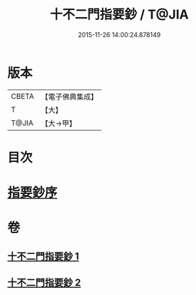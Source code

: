 #+TITLE: 十不二門指要鈔 / T@JIA
#+DATE: 2015-11-26 14:00:24.878149
* 版本
 |     CBETA|【電子佛典集成】|
 |         T|【大】     |
 |     T@JIA|【大→甲】   |

* 目次
* [[file:KR6d0158_001.txt::001-0704c13][指要鈔序]]
* 卷
** [[file:KR6d0158_001.txt][十不二門指要鈔 1]]
** [[file:KR6d0158_002.txt][十不二門指要鈔 2]]
